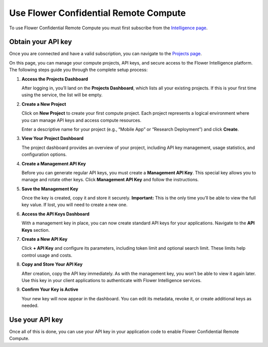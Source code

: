 Use Flower Confidential Remote Compute
======================================

To use Flower Confidential Remote Compute you must first subscribe from the
`Intelligence page <https://flower.ai/intelligence>`_.

Obtain your API key
-------------------

Once you are connected and have a valid subscription, you can navigate to the `Projects
page <https://flower.ai/intelligence/projects>`_.

On this page, you can manage your compute projects, API keys, and secure access to the
Flower Intelligence platform. The following steps guide you through the complete setup
process:

1. **Access the Projects Dashboard**

   After logging in, you’ll land on the **Projects Dashboard**, which lists all your
   existing projects. If this is your first time using the service, the list will be
   empty.

   .. image:: /_static/signup/projects-dashboard.png
       :alt: Projects dashboard

2. **Create a New Project**

   Click on **New Project** to create your first compute project. Each project
   represents a logical environment where you can manage API keys and access compute
   resources.

   .. image:: /_static/signup/project-creation.png
       :alt: Projects creation

   Enter a descriptive name for your project (e.g., “Mobile App” or “Research
   Deployment”) and click **Create**.

   .. image:: /_static/signup/projects.png
       :alt: Projects page

3. **View Your Project Dashboard**

   The project dashboard provides an overview of your project, including API key
   management, usage statistics, and configuration options.

   .. image:: /_static/signup/project-dashboard.png
       :alt: Project dashboard

4. **Create a Management API Key**

   Before you can generate regular API keys, you must create a **Management API Key**.
   This special key allows you to manage and rotate other keys. Click **Management API
   Key** and follow the instructions.

   .. image:: /_static/signup/mgmt-key-creation.png
       :alt: Management API key creation

5. **Save the Management Key**

   Once the key is created, copy it and store it securely. **Important:** This is the
   only time you’ll be able to view the full key value. If lost, you will need to create
   a new one.

   .. image:: /_static/signup/mgmt-key-created.png
       :alt: Management API key created

6. **Access the API Keys Dashboard**

   With a management key in place, you can now create standard API keys for your
   applications. Navigate to the **API Keys** section.

   .. image:: /_static/signup/api-keys-dashboard.png
       :alt: API keys dashboard

7. **Create a New API Key**

   Click **+ API Key** and configure its parameters, including token limit and optional
   search limit. These limits help control usage and costs.

   .. image:: /_static/signup/api-key-creation.png
       :alt: API key creation

8. **Copy and Store Your API Key**

   After creation, copy the API key immediately. As with the management key, you won’t
   be able to view it again later. Use this key in your client applications to
   authenticate with Flower Intelligence services.

   .. image:: /_static/signup/api-key-created.png
       :alt: API key created

9. **Confirm Your Key is Active**

   Your new key will now appear in the dashboard. You can edit its metadata, revoke it,
   or create additional keys as needed.

   .. image:: /_static/signup/api-key-created-dashboard.png
       :alt: API keys dashboard with key

Use your API key
----------------

Once all of this is done, you can use your API key in your application code to enable
Flower Confidential Remote Compute.

.. tab-set::
    :sync-group: category

    .. tab-item:: TypeScript
        :sync: ts

        .. code-block:: ts

            import { FlowerIntelligence } from '@flwr/flwr';

            // Access the singleton instance
            const fi: FlowerIntelligence = FlowerIntelligence.instance;

            // Enable remote processing and provide your API key
            fi.remoteHandoff = true;
            fi.apiKey = "YOUR_API_KEY";

    .. tab-item:: JavaScript
        :sync: js

        .. code-block:: js

            import { FlowerIntelligence } from '@flwr/flwr';

            // Access the singleton instance
            const fi = FlowerIntelligence.instance;

            // Enable remote processing and provide your API key
            fi.remoteHandoff = true;
            fi.apiKey = "YOUR_API_KEY";

    .. tab-item:: Swift
        :sync: swift

        .. code-block:: swift

            import FlowerIntelligence

            // Access the singleton instance
            let fi = FlowerIntelligence.instance

            // Enable remote processing and provide your API key
            fi.remoteHandoff = true
            fi.apiKey = "YOUR_API_KEY"

    .. tab-item:: Kotlin
        :sync: kotlin

        .. code-block:: kotlin

            import ai.flower.intelligence.FlowerIntelligence

            suspend fun main() {
                // Access the singleton instance
                val fi = FlowerIntelligence

                // Enable remote processing and provide your API key
                fi.remoteHandoff = true
                fi.apiKey = "YOUR_API_KEY"

                // ...
            }
